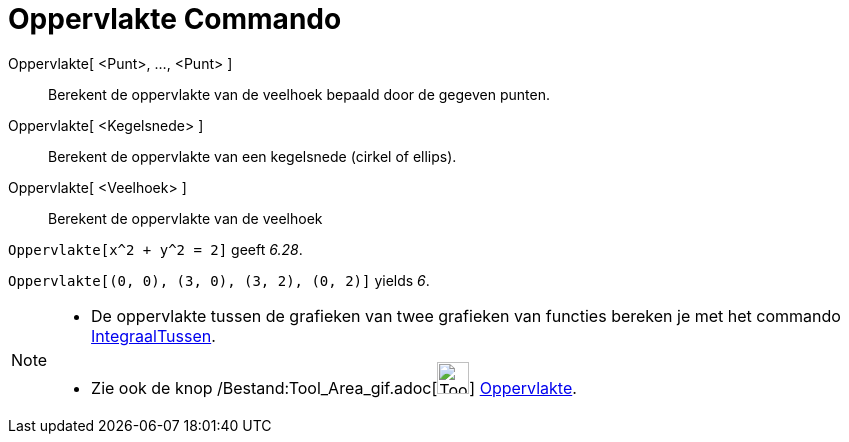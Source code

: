 = Oppervlakte Commando
:page-en: commands/Area_Command
ifdef::env-github[:imagesdir: /nl/modules/ROOT/assets/images]

Oppervlakte[ <Punt>, ..., <Punt> ]::
  Berekent de oppervlakte van de veelhoek bepaald door de gegeven punten.
Oppervlakte[ <Kegelsnede> ]::
  Berekent de oppervlakte van een kegelsnede (cirkel of ellips).
Oppervlakte[ <Veelhoek> ]::
  Berekent de oppervlakte van de veelhoek

[EXAMPLE]
====

`++Oppervlakte[x^2 + y^2 = 2]++` geeft _6.28_.

====

[EXAMPLE]
====

`++Oppervlakte[(0, 0), (3, 0), (3, 2), (0, 2)]++` yields _6_.

====

[NOTE]
====

* De oppervlakte tussen de grafieken van twee grafieken van functies bereken je met het commando
xref:/commands/IntegraalTussen.adoc[IntegraalTussen].
* Zie ook de knop /Bestand:Tool_Area_gif.adoc[image:Tool_Area.gif[Tool Area.gif,width=32,height=32]]
xref:/tools/Oppervlakte.adoc[Oppervlakte].

====

